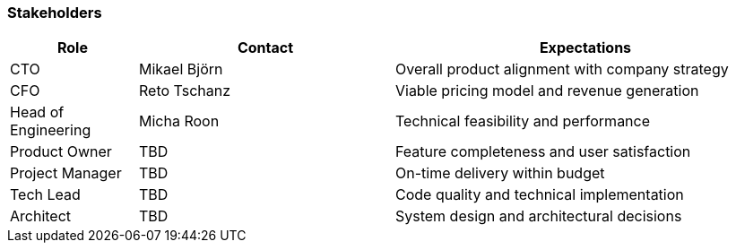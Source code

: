 === Stakeholders

[cols="1,2,3", id=stakeholders, options="header"]
|===
|Role |Contact |Expectations
|CTO |Mikael Björn |Overall product alignment with company strategy
|CFO |Reto Tschanz |Viable pricing model and revenue generation
|Head of Engineering |Micha Roon |Technical feasibility and performance
|Product Owner | TBD | Feature completeness and user satisfaction
|Project Manager | TBD |On-time delivery within budget
|Tech Lead | TBD |Code quality and technical implementation
|Architect | TBD |System design and architectural decisions
|===